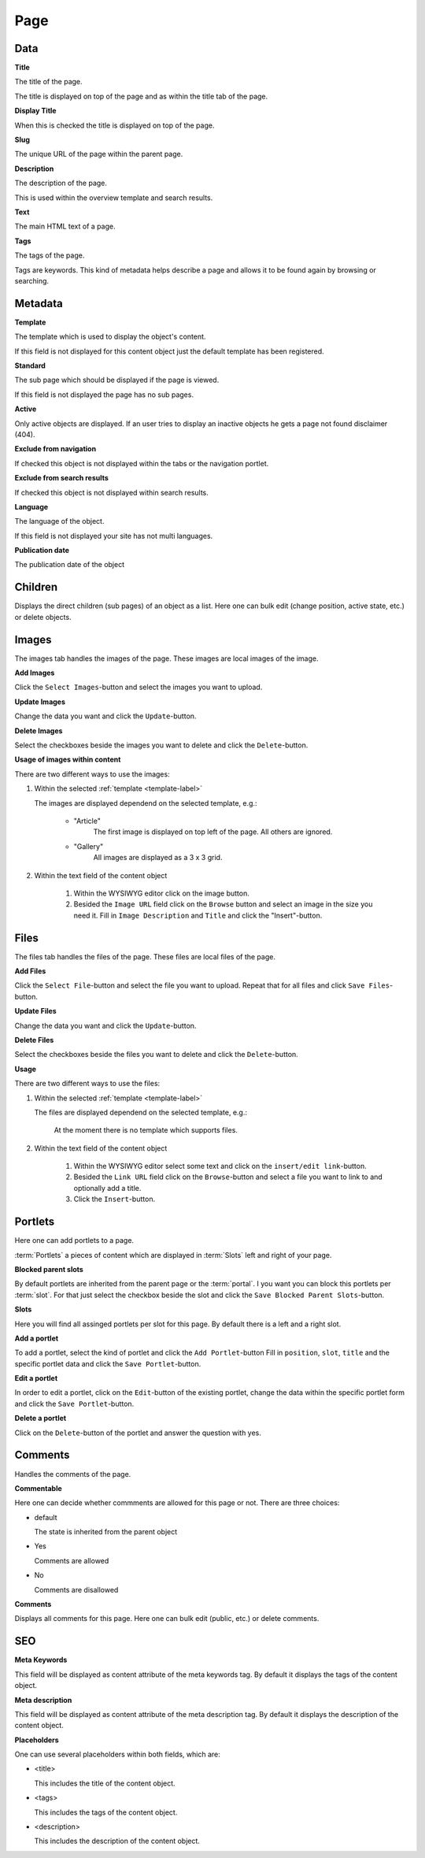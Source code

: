 ====
Page
====

Data
=====

**Title**

The title of the page.

The title is displayed on top of the page and as within the title tab of the
page.

**Display Title**

When this is checked the title is displayed on top of the page.

**Slug**

The unique URL of the page within the parent page.

**Description**

The description of the page.

This is used within the overview template and search results.

**Text**

The main HTML text of a page.

**Tags**

The tags of the page.

Tags are keywords. This kind of metadata helps describe a page and allows it
to be found again by browsing or searching.

Metadata
========

.. _template-label:

**Template**

The template which is used to display the object's content. 

If this field is not displayed for this content object just the default 
template has been registered.

.. _page-standard-label:

**Standard**

The sub page which should be displayed if the page is viewed.

If this field is not displayed the page has no sub pages.

**Active**

Only active objects are displayed. If an user tries to display an inactive
objects he gets a page not found disclaimer (404).

**Exclude from navigation**

If checked this object is not displayed within the tabs or the navigation
portlet.

**Exclude from search results**

If checked this object is not displayed within search results.

**Language**

The language of the object.

If this field is not displayed your site has not multi languages.

**Publication date**

The publication date of the object

Children
========

Displays the direct children (sub pages) of an object as a list. Here one can 
bulk edit (change position, active state, etc.) or delete objects.

Images
======

The images tab handles the images of the page. These images are local 
images of the image.

**Add Images**

Click the ``Select Images``-button and select the images you want to upload.

**Update Images**

Change the data you want and click the ``Update``-button.

**Delete Images**

Select the checkboxes beside the images you want to delete and click the
``Delete``-button.

**Usage of images within content**

There are two different ways to use the images:

1. Within the selected :ref:`template <template-label>`

   The images are displayed dependend on the selected template, e.g.:
   
        - "Article"
           The first image is displayed on top left of the page. All others 
           are ignored.
           
        - "Gallery"
           All images are displayed as a 3 x 3 grid.

2. Within the text field of the content object

        1. Within the WYSIWYG editor click on the image button.
        2. Besided the ``Image URL`` field click on the ``Browse`` button 
           and select an image in the size you need it. Fill in ``Image 
           Description`` and ``Title`` and click the "Insert"-button.
           
Files
=====

The files tab handles the files of the page. These files are local
files of the page.

**Add Files**

Click the ``Select File``-button and select the file you want to upload. Repeat
that for all files and click ``Save Files``-button.

**Update Files**

Change the data you want and click the ``Update``-button.

**Delete Files**

Select the checkboxes beside the files you want to delete and click the
``Delete``-button.

**Usage**

There are two different ways to use the files:

1. Within the selected :ref:`template <template-label>`

   The files are displayed dependend on the selected template, e.g.:

        At the moment there is no template which supports files.

2. Within the text field of the content object

        1. Within the WYSIWYG editor select some text and click on the 
           ``insert/edit link``-button.
        2. Besided the ``Link URL`` field click on the ``Browse``-button
           and select a file you want to link to and optionally add a title.
        3. Click the ``Insert``-button.

Portlets
========

Here one can add portlets to a page.

:term:`Portlets` a pieces of content which are displayed in :term:`Slots` left
and right of your page.

**Blocked parent slots**

By default portlets are inherited from the parent page or the :term:`portal`.
I you want you can block this portlets per :term:`slot`. For that just select 
the checkbox beside the slot and click the ``Save Blocked Parent Slots``-button.

**Slots**

Here you will find all assinged portlets per slot for this page. By default 
there is a left and a right slot.

**Add a portlet**

To add a portlet, select the kind of portlet and click the ``Add Portlet``-button
Fill in ``position``, ``slot``, ``title`` and the specific portlet data and
click the ``Save Portlet``-button.

**Edit a portlet**

In order to edit a portlet, click on the ``Edit``-button of the existing 
portlet, change the data within the specific portlet form and click the 
``Save Portlet``-button.

**Delete a portlet**

Click on the ``Delete``-button of the portlet and answer the question with yes.

Comments
========

Handles the comments of the page.

**Commentable**

Here one can decide whether commments are allowed for this page or not. There
are three choices:

* default
  
  The state is inherited from the parent object

* Yes
  
  Comments are allowed

* No
  
  Comments are disallowed

**Comments**

Displays all comments for this page. Here one can bulk edit (public, etc.) or
delete comments.

SEO
===

**Meta Keywords**

This field will be displayed as content attribute of the meta keywords tag. 
By default it displays the tags of the content object.

**Meta description**

This field will be displayed as content attribute of the meta description tag. 
By default it displays the description of the content object.

**Placeholders**

One can use several placeholders within both fields, which are: 

- <title>

  This includes the title of the content object.

- <tags>

  This includes the tags of the content object.

- <description>

  This includes the description of the content object.
